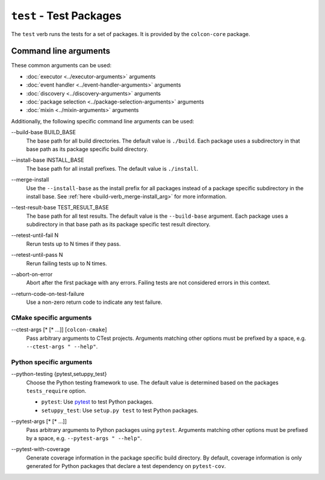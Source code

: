 ``test`` - Test Packages
========================

The ``test`` verb runs the tests for a set of packages.
It is provided by the ``colcon-core`` package.

Command line arguments
----------------------

These common arguments can be used:

* :doc:`executor <../executor-arguments>` arguments
* :doc:`event handler <../event-handler-arguments>` arguments
* :doc:`discovery <../discovery-arguments>` arguments
* :doc:`package selection <../package-selection-arguments>` arguments
* :doc:`mixin <../mixin-arguments>` arguments

Additionally, the following specific command line arguments can be used:

.. _test-verb_build-base_arg:

\--build-base BUILD_BASE
  The base path for all build directories.
  The default value is ``./build``.
  Each package uses a subdirectory in that base path as its package specific
  build directory.

.. _test-verb_install-base_arg:

\--install-base INSTALL_BASE
  The base path for all install prefixes.
  The default value is ``./install``.

.. _test-verb_merge-install_arg:

\--merge-install
  Use the ``--install-base`` as the install prefix for all packages instead of
  a package specific subdirectory in the install base.
  See :ref:`here <build-verb_merge-install_arg>` for more information.

.. _test-verb_test-result-base_arg:

\--test-result-base TEST_RESULT_BASE
  The base path for all test results.
  The default value is the ``--build-base`` argument.
  Each package uses a subdirectory in that base path as its package specific
  test result directory.

.. _test-verb_retest-until-fail_arg:

\--retest-until-fail N
  Rerun tests up to N times if they pass.

.. _test-verb_retest-until-pass_arg:

\--retest-until-pass N
  Rerun failing tests up to N times.

.. _test-verb_abort-on-error_arg:

\--abort-on-error
  Abort after the first package with any errors.
  Failing tests are not considered errors in this context.

.. _test-verb_return-code-on-test-failure_arg:

\--return-code-on-test-failure
  Use a non-zero return code to indicate any test failure.

CMake specific arguments
~~~~~~~~~~~~~~~~~~~~~~~~

.. _test-verb_ctest-args_arg:

\--ctest-args [* [* ...]] [``colcon-cmake``]
  Pass arbitrary arguments to CTest projects.
  Arguments matching other options must be prefixed by a space, e.g.
  ``--ctest-args " --help"``.

Python specific arguments
~~~~~~~~~~~~~~~~~~~~~~~~~

.. _test-verb_python-testing_arg:

\--python-testing {pytest,setuppy_test}
  Choose the Python testing framework to use.
  The default value is determined based on the packages ``tests_require``
  option.

  * ``pytest``: Use `pytest <https://docs.pytest.org/>`_ to test Python
    packages.
  * ``setuppy_test``: Use ``setup.py test`` to test Python packages.

.. _test-verb_pytest-args_arg:

\--pytest-args [* [* ...]]
  Pass arbitrary arguments to Python packages using ``pytest``.
  Arguments matching other options must be prefixed by a space, e.g.
  ``--pytest-args " --help"``.

.. _test-verb_pytest-with-coverage_arg:

\--pytest-with-coverage
  Generate coverage information in the package specific build directory.
  By default, coverage information is only generated for Python packages that
  declare a test dependency on ``pytest-cov``.
